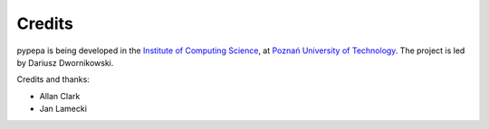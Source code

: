 Credits
=======

pypepa is being developed in the `Institute of Computing Science <http://www.cs.put.poznan.pl>`_, at
`Poznań University of Technology <http://www.put.poznan.pl>`_. The project is led by Dariusz
Dwornikowski. 

Credits and thanks:

* Allan Clark 
* Jan Lamecki
 

